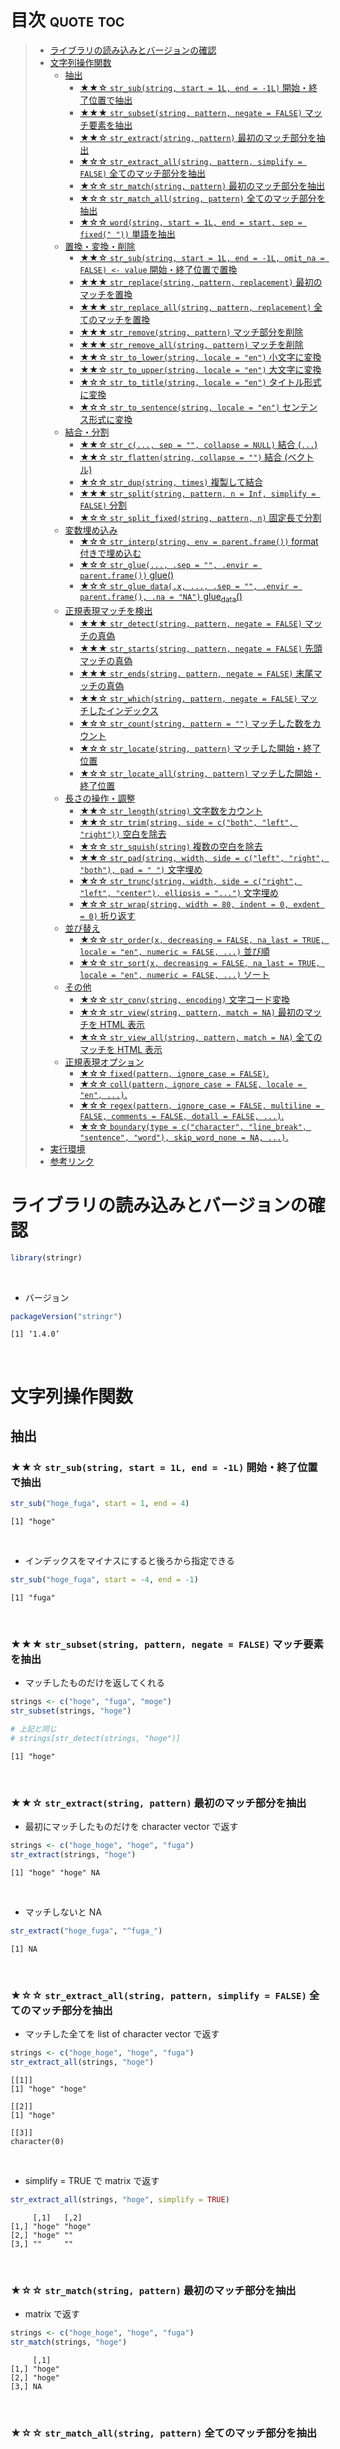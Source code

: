 #+STARTUP: folded indent inlineimages latexpreview
#+PROPERTY: header-args:R :results output :colnames yes :session *R:stringr*

* ~{stringr}~: A fresh approach to string manipulation               :noexport:

~{stringr}~ (ストリンガー) は、R の文字列を操作するパッケージ。これも ~{tidyverse}~ の他のパッケージ群と同様 ~{stringr}~ に独自の機能がある、というよりも関数の文法や名前付けを体系的にわかりやすく整理したパッケージという印象。[[http://site.icu-project.org/][ICU4C]] という文字列操作のための C/C++ のライブラリをラップしたものが ~{stringi}~ で、さらにラップしたものが ~{stringr}~ という関係になっている。

- 全ての関数が ~str_~ + 動詞 (何をするのか) という名前付けになっていて、わかりやすい
- 第 1 引数に文字列ベクトル ~string~ を取る (そのためパイプと相性が良い)
- 第 2 引数に正規表現 ~pattern~ を取る (正規表現に対応した関数の場合)
\\

* 目次                                                            :quote:toc:
#+BEGIN_QUOTE
- [[#ライブラリの読み込みとバージョンの確認][ライブラリの読み込みとバージョンの確認]]
- [[#文字列操作関数][文字列操作関数]]
  - [[#抽出][抽出]]
    - [[#-str_substring-start--1l-end---1l-開始終了位置で抽出][★★☆ ~str_sub(string, start = 1L, end = -1L)~ 開始・終了位置で抽出]]
    - [[#-str_subsetstring-pattern-negate--false-マッチ要素を抽出][★★★ ~str_subset(string, pattern, negate = FALSE)~ マッチ要素を抽出]]
    - [[#-str_extractstring-pattern-最初のマッチ部分を抽出][★★☆ ~str_extract(string, pattern)~ 最初のマッチ部分を抽出]]
    - [[#-str_extract_allstring-pattern-simplify--false-全てのマッチ部分を抽出][★☆☆ ~str_extract_all(string, pattern, simplify = FALSE)~ 全てのマッチ部分を抽出]]
    - [[#-str_matchstring-pattern-最初のマッチ部分を抽出][★☆☆ ~str_match(string, pattern)~ 最初のマッチ部分を抽出]]
    - [[#-str_match_allstring-pattern-全てのマッチ部分を抽出][★☆☆ ~str_match_all(string, pattern)~ 全てのマッチ部分を抽出]]
    - [[#-wordstring-start--1l-end--start-sep--fixed--単語を抽出][★☆☆ ~word(string, start = 1L, end = start, sep = fixed(" "))~ 単語を抽出]]
  - [[#置換変換削除][置換・変換・削除]]
    - [[#-str_substring-start--1l-end---1l-omit_na--false---value-開始終了位置で置換][★★☆ ~str_sub(string, start = 1L, end = -1L, omit_na = FALSE) <- value~ 開始・終了位置で置換]]
    - [[#-str_replacestring-pattern-replacement-最初のマッチを置換][★★★ ~str_replace(string, pattern, replacement)~ 最初のマッチを置換]]
    - [[#-str_replace_allstring-pattern-replacement-全てのマッチを置換][★★★ ~str_replace_all(string, pattern, replacement)~ 全てのマッチを置換]]
    - [[#-str_removestring-pattern-マッチ部分を削除][★★★ ~str_remove(string, pattern)~ マッチ部分を削除]]
    - [[#-str_remove_allstring-pattern-マッチを削除][★★★ ~str_remove_all(string, pattern)~ マッチを削除]]
    - [[#-str_to_lowerstring-locale--en-小文字に変換][★★☆ ~str_to_lower(string, locale = "en")~ 小文字に変換]]
    - [[#-str_to_upperstring-locale--en-大文字に変換][★★☆ ~str_to_upper(string, locale = "en")~ 大文字に変換]]
    - [[#-str_to_titlestring-locale--en-タイトル形式に変換][★☆☆ ~str_to_title(string, locale = "en")~ タイトル形式に変換]]
    - [[#-str_to_sentencestring-locale--en-センテンス形式に変換][★☆☆ ~str_to_sentence(string, locale = "en")~ センテンス形式に変換]]
  - [[#結合分割][結合・分割]]
    - [[#-str_c-sep---collapse--null-結合-][★★☆ ~str_c(..., sep = "", collapse = NULL)~ 結合 (~...~)]]
    - [[#-str_flattenstring-collapse---結合-ベクトル][★★☆ ~str_flatten(string, collapse = "")~ 結合 (ベクトル)]]
    - [[#-str_dupstring-times-複製して結合][★☆☆ ~str_dup(string, times)~ 複製して結合]]
    - [[#-str_splitstring-pattern-n--inf-simplify--false-分割][★★★ ~str_split(string, pattern, n = Inf, simplify = FALSE)~ 分割]]
    - [[#-str_split_fixedstring-pattern-n-固定長で分割][★☆☆ ~str_split_fixed(string, pattern, n)~ 固定長で分割]]
  - [[#変数埋め込み][変数埋め込み]]
    - [[#-str_interpstring-env--parentframe-format-付きで埋め込む][★☆☆ ~str_interp(string, env = parent.frame())~ format 付きで埋め込む]]
    - [[#-str_glue-sep---envir--parentframe-glue][★☆☆ ~str_glue(..., .sep = "", .envir = parent.frame())~ glue()]]
    - [[#-str_glue_datax--sep---envir--parentframe-na--na-glue_data][★☆☆ ~str_glue_data(.x, ..., .sep = "", .envir = parent.frame(), .na = "NA")~ glue_data()]]
  - [[#正規表現マッチを検出][正規表現マッチを検出]]
    - [[#-str_detectstring-pattern-negate--false-マッチの真偽][★★★ ~str_detect(string, pattern, negate = FALSE)~ マッチの真偽]]
    - [[#-str_startsstring-pattern-negate--false-先頭マッチの真偽][★★★ ~str_starts(string, pattern, negate = FALSE)~ 先頭マッチの真偽]]
    - [[#-str_endsstring-pattern-negate--false-末尾マッチの真偽][★★★ ~str_ends(string, pattern, negate = FALSE)~ 末尾マッチの真偽]]
    - [[#-str_whichstring-pattern-negate--false-マッチしたインデックス][★★☆ ~str_which(string, pattern, negate = FALSE)~ マッチしたインデックス]]
    - [[#-str_countstring-pattern---マッチした数をカウント][★☆☆ ~str_count(string, pattern = "")~ マッチした数をカウント]]
    - [[#-str_locatestring-pattern-マッチした開始終了位置][★☆☆ ~str_locate(string, pattern)~ マッチした開始・終了位置]]
    - [[#-str_locate_allstring-pattern-マッチした開始終了位置][★☆☆ ~str_locate_all(string, pattern)~ マッチした開始・終了位置]]
  - [[#長さの操作調整][長さの操作・調整]]
    - [[#-str_lengthstring-文字数をカウント][★★☆ ~str_length(string)~ 文字数をカウント]]
    - [[#-str_trimstring-side--cboth-left-right-空白を除去][★★☆ ~str_trim(string, side = c("both", "left", "right"))~ 空白を除去]]
    - [[#-str_squishstring-複数の空白を除去][★☆☆ ~str_squish(string)~ 複数の空白を除去]]
    - [[#-str_padstring-width-side--cleft-right-both-pad----文字埋め][★★☆ ~str_pad(string, width, side = c("left", "right", "both"), pad = " ")~ 文字埋め]]
    - [[#-str_truncstring-width-side--cright-left-center-ellipsis---文字埋め][★☆☆ ~str_trunc(string, width, side = c("right", "left", "center"), ellipsis = "...")~ 文字埋め]]
    - [[#-str_wrapstring-width--80-indent--0-exdent--0-折り返す][★☆☆ ~str_wrap(string, width = 80, indent = 0, exdent = 0)~ 折り返す]]
  - [[#並び替え][並び替え]]
    - [[#-str_orderx-decreasing--false-na_last--true-locale--en-numeric--false--並び順][★☆☆ ~str_order(x, decreasing = FALSE, na_last = TRUE, locale = "en", numeric = FALSE, ...)~ 並び順]]
    - [[#-str_sortx-decreasing--false-na_last--true-locale--en-numeric--false--ソート][★☆☆ ~str_sort(x, decreasing = FALSE, na_last = TRUE, locale = "en", numeric = FALSE, ...)~ ソート]]
  - [[#その他][その他]]
    - [[#-str_convstring-encoding-文字コード変換][★☆☆ ~str_conv(string, encoding)~ 文字コード変換]]
    - [[#-str_viewstring-pattern-match--na-最初のマッチを-html-表示][★☆☆ ~str_view(string, pattern, match = NA)~ 最初のマッチを HTML 表示]]
    - [[#-str_view_allstring-pattern-match--na-全てのマッチを-html-表示][★☆☆ ~str_view_all(string, pattern, match = NA)~ 全てのマッチを HTML 表示]]
  - [[#正規表現オプション][正規表現オプション]]
    - [[#-fixedpattern-ignore_case--false][★☆☆ ~fixed(pattern, ignore_case = FALSE)~.]]
    - [[#-collpattern-ignore_case--false-locale--en-][★☆☆ ~coll(pattern, ignore_case = FALSE, locale = "en", ...)~.]]
    - [[#-regexpattern-ignore_case--false-multiline--false-comments--false-dotall--false-][★☆☆ ~regex(pattern, ignore_case = FALSE, multiline = FALSE, comments = FALSE, dotall = FALSE, ...)~.]]
    - [[#-boundarytype--ccharacter-line_break-sentence-word-skip_word_none--na-][★☆☆ ~boundary(type = c("character", "line_break", "sentence", "word"), skip_word_none = NA, ...)~.]]
- [[#実行環境][実行環境]]
- [[#参考リンク][参考リンク]]
#+END_QUOTE

* ライブラリの読み込みとバージョンの確認

#+begin_src R :results silent
library(stringr)
#+end_src
\\

- バージョン
#+begin_src R :exports both
packageVersion("stringr")
#+end_src

#+RESULTS:
: [1] ‘1.4.0’
\\

* 文字列操作関数
** 抽出
*** ★★☆ ~str_sub(string, start = 1L, end = -1L)~ 開始・終了位置で抽出
     
#+begin_src R :exports both
str_sub("hoge_fuga", start = 1, end = 4)
#+end_src

#+RESULTS:
: [1] "hoge"
\\

- インデックスをマイナスにすると後ろから指定できる
#+begin_src R :exports both
str_sub("hoge_fuga", start = -4, end = -1)
#+end_src

#+RESULTS:
: [1] "fuga"
\\

*** ★★★ ~str_subset(string, pattern, negate = FALSE)~ マッチ要素を抽出

- マッチしたものだけを返してくれる
#+begin_src R :exports both
strings <- c("hoge", "fuga", "moge")
str_subset(strings, "hoge")

# 上記と同じ
# strings[str_detect(strings, "hoge")]
#+end_src

#+RESULTS:
: [1] "hoge"
\\

*** ★★☆ ~str_extract(string, pattern)~ 最初のマッチ部分を抽出

- 最初にマッチしたものだけを character vector で返す
#+begin_src R :exports both
strings <- c("hoge_hoge", "hoge", "fuga")
str_extract(strings, "hoge")
#+end_src

#+RESULTS:
: [1] "hoge" "hoge" NA
\\

- マッチしないと NA
#+begin_src R :exports both
str_extract("hoge_fuga", "^fuga_")
#+end_src

#+RESULTS:
: [1] NA
\\

*** ★☆☆ ~str_extract_all(string, pattern, simplify = FALSE)~ 全てのマッチ部分を抽出

- マッチした全てを list of character vector で返す
#+begin_src R :exports both
strings <- c("hoge_hoge", "hoge", "fuga")
str_extract_all(strings, "hoge") 
#+end_src

#+RESULTS:
: [[1]]
: [1] "hoge" "hoge"
: 
: [[2]]
: [1] "hoge"
: 
: [[3]]
: character(0)
\\

- simplify = TRUE で matrix で返す
#+begin_src R :exports both
str_extract_all(strings, "hoge", simplify = TRUE) 
#+end_src

#+RESULTS:
:      [,1]   [,2]  
: [1,] "hoge" "hoge"
: [2,] "hoge" ""    
: [3,] ""     ""
\\

*** ★☆☆ ~str_match(string, pattern)~ 最初のマッチ部分を抽出

- matrix で返す
#+begin_src R :exports both
strings <- c("hoge_hoge", "hoge", "fuga")
str_match(strings, "hoge") 
#+end_src

#+RESULTS:
:      [,1]  
: [1,] "hoge"
: [2,] "hoge"
: [3,] NA
\\

*** ★☆☆ ~str_match_all(string, pattern)~ 全てのマッチ部分を抽出

- list of matrix で返す
#+begin_src R :exports both
strings <- c("hoge_hoge", "hoge", "fuga")
str_match_all(strings, "hoge")
#+end_src

#+RESULTS:
#+begin_example
[[1]]
     [,1]  
[1,] "hoge"
[2,] "hoge"

[[2]]
     [,1]  
[1,] "hoge"

[[3]]
     [,1]
#+end_example
\\

*** ★☆☆ ~word(string, start = 1L, end = start, sep = fixed(" "))~ 単語を抽出

- なぜか ~str_~ から始まっていない
#+begin_src R :exports both
word("This is a pen.", 1)
#+end_src

#+RESULTS:
: [1] "This"
\\

** 置換・変換・削除
*** ★★☆ ~str_sub(string, start = 1L, end = -1L, omit_na = FALSE) <- value~ 開始・終了位置で置換

#+begin_src R :exports both
string <- "hoge_fuga"
str_sub(string, start = 1, end = 4) <- "piyo"
string
#+end_src

#+RESULTS:
: [1] "piyo_fuga"
\\

*** ★★★ ~str_replace(string, pattern, replacement)~ 最初のマッチを置換

#+begin_src R :exports both
strings <- "hoge_fuga_hoge"
str_replace(strings, "hoge", "piyo")
#+end_src

#+RESULTS:
: [1] "piyo_fuga_hoge"
\\

*** ★★★ ~str_replace_all(string, pattern, replacement)~ 全てのマッチを置換

#+begin_src R :exports both
strings <- "hoge_fuga_hoge"
str_replace_all(strings, "hoge", "piyo")
#+end_src

#+RESULTS:
: [1] "piyo_fuga_piyo"
\\

*** ★★★ ~str_remove(string, pattern)~ マッチ部分を削除

#+begin_src R :exports both
str_remove("hoge_fuga", "hoge")
#+end_src

#+RESULTS:
: [1] "_fuga"
\\

*** ★★★ ~str_remove_all(string, pattern)~ マッチを削除

#+begin_src R  :exports both
str_remove_all("hoge_hoge_fuga", "hoge")
#+end_src

#+RESULTS:
: [1] "__fuga"
\\

*** ★★☆ ~str_to_lower(string, locale = "en")~ 小文字に変換

#+begin_src R :exports both
str_to_lower("HOGE")
#+end_src

#+RESULTS:
: [1] "hoge"
\\

*** ★★☆ ~str_to_upper(string, locale = "en")~ 大文字に変換

#+begin_src R :exports both
str_to_upper("hoge")
#+end_src

#+RESULTS:
: [1] "HOGE"
\\

*** ★☆☆ ~str_to_title(string, locale = "en")~ タイトル形式に変換

#+begin_src R :exports both
str_to_title("hoge no fuga")
#+end_src

#+RESULTS:
: [1] "Hoge No Fuga"
\\

*** ★☆☆ ~str_to_sentence(string, locale = "en")~ センテンス形式に変換

#+begin_src R :exports both
str_to_sentence("hoge no fuga")
#+end_src

#+RESULTS:
: [1] "Hoge no fuga"
\\

** 結合・分割
*** ★★☆ ~str_c(..., sep = "", collapse = NULL)~ 結合 (~...~)

- ... 引数を結合
#+begin_src R :exports both
str_c("hoge", "fuga", "piyo", sep = "_")
#+end_src

#+RESULTS:
: [1] "hoge_fuga_piyo"
\\

#+begin_src R :exports both
str_c("hoge", c("fuga", "piyo"), sep = "_")
#+end_src

#+RESULTS:
: [1] "hoge_fuga" "hoge_piyo"
\\

- collapse = "~" で 1 つの文字列に結合
#+begin_src R :exports both
str_c("hoge", c("fuga", "piyo"), sep = "_", collapse = "-")
#+end_src

#+RESULTS:
: [1] "hoge_fuga-hoge_piyo"
\\

*** ★★☆ ~str_flatten(string, collapse = "")~ 結合 (ベクトル)

#+begin_src R :exports both
str_flatten(c("hoge", "fuga"), collapse = "_")
#+end_src

#+RESULTS:
: [1] "hoge_fuga"
\\

*** ★☆☆ ~str_dup(string, times)~ 複製して結合

- 指定した文字を複製して結合
#+begin_src R :exports both
str_dup("hoge", 10)
#+end_src

#+RESULTS:
: [1] "hogehogehogehogehogehogehogehogehogehoge"
\\

- 区切りとして便利
#+begin_src R :exports both
str_dup("#", 79) 
#+end_src

#+RESULTS:
: [1] "###############################################################################"
\\

*** ★★★ ~str_split(string, pattern, n = Inf, simplify = FALSE)~ 分割

- ~list~ で返す
#+begin_src R :exports both
str_split("hoge_fuga", "_")
#+end_src

#+RESULTS:
: [[1]]
: [1] "hoge" "fuga"
\\

- ~matrix~ で返す
#+begin_src R :exports both
str_split("hoge_fuga", "_", simplify = TRUE)
#+end_src

#+RESULTS:
:      [,1]   [,2]  
: [1,] "hoge" "fuga"
\\

- 長さを指定する
#+begin_src R :exports both
str_split("hoge_fuga_piyo", "_", n = 2)
#+end_src

#+RESULTS:
: [[1]]
: [1] "hoge"      "fuga_piyo"
\\

*** ★☆☆ ~str_split_fixed(string, pattern, n)~ 固定長で分割

- 不足分を空文字で埋めてくれる
#+begin_src R :exports both
str_split_fixed("hoge_fuga_piyo", "_", 4)
#+end_src

#+RESULTS:
:      [,1]   [,2]   [,3]   [,4]
: [1,] "hoge" "fuga" "piyo" ""
\\

** 変数埋め込み
*** ★☆☆ ~str_interp(string, env = parent.frame())~ format 付きで埋め込む

- ~$[format]{expression}~ の形式で変数を書式埋め込み
- ~env~ は ~list~ や ~data.frame~ でもよい
#+begin_src R :exports both
str_interp("Mean sepal width is $[.3f]{mean(Sepal.Width)}.", iris)
#+end_src

#+RESULTS:
: [1] "Mean sepal width is 3.057."
\\

*** ★☆☆ ~str_glue(..., .sep = "", .envir = parent.frame())~ glue()

- ~glue::glue()~ のラッパー
\\

*** ★☆☆ ~str_glue_data(.x, ..., .sep = "", .envir = parent.frame(), .na = "NA")~ glue_data()

- ~glue::glue_data()~ のラッパー
\\

** 正規表現マッチを検出
*** ★★★ ~str_detect(string, pattern, negate = FALSE)~ マッチの真偽

#+begin_src R :exports both
strings <- c("hoge", "fuga", "moge")
str_detect(strings, pattern = "^ho")
#+end_src

#+RESULTS:
: 
: [1]  TRUE FALSE FALSE
\\

- negate = TRUE で結果を反転できる
#+begin_src R :exports both
strings <- c("hoge", "fuga", "moge")
str_detect(strings, pattern = "^ho", negate = TRUE)
#+end_src

#+RESULTS:
: [1] FALSE  TRUE  TRUE
\\

*** ★★★ ~str_starts(string, pattern, negate = FALSE)~ 先頭マッチの真偽

#+begin_src R :exports both
str_starts("hoge", "ho")
#+end_src

#+RESULTS:
: [1] TRUE
\\

*** ★★★ ~str_ends(string, pattern, negate = FALSE)~ 末尾マッチの真偽

#+begin_src R :exports both
str_ends("hoge", "ge")
#+end_src

#+RESULTS:
: [1] TRUE
\\

*** ★★☆ ~str_which(string, pattern, negate = FALSE)~ マッチしたインデックス

#+begin_src R :exports both
strings <- c("hoge", "fuga", "moge")
str_which(strings, "^ho")

# 上記と同じ
# which(str_detect(strings, "^ho"))
#+end_src

#+RESULTS:
: 
: [1] 1
\\

*** ★☆☆ ~str_count(string, pattern = "")~ マッチした数をカウント

#+begin_src R :exports both
strings <- c("hoge_hoge", "hoge", "fuga")
str_count(strings, pattern = "hoge")
#+end_src

#+RESULTS:
: 
: [1] 2 1 0
\\

*** ★☆☆ ~str_locate(string, pattern)~ マッチした開始・終了位置

- integer matrix で返す
#+begin_src R :exports both
strings <- c("hoge_fuga", "fuga_hoge")
str_locate(strings, "hoge")
#+end_src

#+RESULTS:
: 
:      start end
: [1,]     1   4
: [2,]     6   9
\\

*** ★☆☆ ~str_locate_all(string, pattern)~ マッチした開始・終了位置

- integer matrix の list で返す
#+begin_src R :exports both
strings <- c("hoge_fuga", "fuga_hoge")
str_locate_all(strings, "hoge")
#+end_src

#+RESULTS:
: [[1]]
:      start end
: [1,]     1   4
: 
: [[2]]
:      start end
: [1,]     6   9
\\

** 長さの操作・調整
*** ★★☆ ~str_length(string)~ 文字数をカウント

#+begin_src R :exports both
str_length("hoge")
#+end_src

#+RESULTS:
: [1] 4
\\

*** ★★☆ ~str_trim(string, side = c("both", "left", "right"))~ 空白を除去

#+begin_src R :exports both
str_trim(" hoge ", side = "both")
#+end_src

#+RESULTS:
: [1] "hoge"
\\

*** ★☆☆ ~str_squish(string)~ 複数の空白を除去

- 2 つ以上の空白文字を取り除く
#+begin_src R :exports both
str_squish("  hoge  ")
#+end_src

#+RESULTS:
: [1] "hoge"
\\

*** ★★☆ ~str_pad(string, width, side = c("left", "right", "both"), pad = " ")~ 文字埋め

#+begin_src R :exports both
str_pad("hoge", width = 7, side = "right", pad = "_")
#+end_src

#+RESULTS:
: [1] "hoge___"
\\

*** ★☆☆ ~str_trunc(string, width, side = c("right", "left", "center"), ellipsis = "...")~ 文字埋め

#+begin_src R :exports both
names <- c("hoge", "hogehoge", "fuga", "fugafuga")
str_trunc(names, 5, side = "right", ellipsis = "...")
#+end_src

#+RESULTS:
: [1] "hoge"  "ho..." "fuga"  "fu..."
\\

*** TODO ★☆☆ ~str_wrap(string, width = 80, indent = 0, exdent = 0)~ 折り返す
** 並び替え
*** ★☆☆ ~str_order(x, decreasing = FALSE, na_last = TRUE, locale = "en", numeric = FALSE, ...)~ 並び順

#+begin_src R :exports both
strings <- c("hoge", "fuga", "piyo")
str_order(strings)
#+end_src

#+RESULTS:
: [1] 2 1 3
\\

*** ★☆☆ ~str_sort(x, decreasing = FALSE, na_last = TRUE, locale = "en", numeric = FALSE, ...)~ ソート

#+begin_src R :exports both
strings <- c("hoge", "fuga", "piyo")
str_sort(strings)
#+end_src

#+RESULTS:
: [1] "fuga" "hoge" "piyo"
\\

- ~base::sort()~ と変わらない
#+begin_src R :exports both
sort(strings)
#+end_src

#+RESULTS:
: [1] "fuga" "hoge" "piyo"
\\

** その他
*** ★☆☆ ~str_conv(string, encoding)~ 文字コード変換

- 文字コードの変換
#+begin_src R :exports both
x <- rawToChar(as.raw(177))
x
str_conv(x, "ISO-8859-2") # Polish "a with ogonek"
str_conv(x, "ISO-8859-1") # Plus-minus
#+end_src

#+RESULTS:
: [1] "\xb1"
: [1] "ą"
: [1] "±"
\\

*** ★☆☆ ~str_view(string, pattern, match = NA)~ 最初のマッチを HTML 表示

- マッチ結果を HTML で見やすく表示してくれる
#+begin_src R :exports both :results silent
str_view(c("hoge", "fuga", "piyo"), "[aeo]")
#+end_src
\\

*** ★☆☆ ~str_view_all(string, pattern, match = NA)~ 全てのマッチを HTML 表示

- 全てのマッチを表示
#+begin_src R :exports both :results silent
str_view_all(c("hoge", "fuga", "piyo"), "[aeo]")
#+end_src
\\

** TODO 正規表現オプション

- stringr の pattern 引数に以下の関数を通して渡すことで正規表現の挙動を変更できる

*** ★☆☆ ~fixed(pattern, ignore_case = FALSE)~.
*** ★☆☆ ~coll(pattern, ignore_case = FALSE, locale = "en", ...)~.
*** ★☆☆ ~regex(pattern, ignore_case = FALSE, multiline = FALSE, comments = FALSE, dotall = FALSE, ...)~.
*** ★☆☆ ~boundary(type = c("character", "line_break", "sentence", "word"), skip_word_none = NA, ...)~.
* 実行環境

#+begin_src R :results output :exports both
sessionInfo()
#+end_src

#+RESULTS:
#+begin_example
R version 3.6.1 (2019-07-05)
Platform: x86_64-pc-linux-gnu (64-bit)
Running under: Ubuntu 18.04.3 LTS

Matrix products: default
BLAS:   /usr/lib/x86_64-linux-gnu/blas/libblas.so.3.7.1
LAPACK: /usr/lib/x86_64-linux-gnu/lapack/liblapack.so.3.7.1

locale:
 [1] LC_CTYPE=en_US.UTF-8       LC_NUMERIC=C              
 [3] LC_TIME=en_US.UTF-8        LC_COLLATE=en_US.UTF-8    
 [5] LC_MONETARY=en_US.UTF-8    LC_MESSAGES=en_US.UTF-8   
 [7] LC_PAPER=en_US.UTF-8       LC_NAME=C                 
 [9] LC_ADDRESS=C               LC_TELEPHONE=C            
[11] LC_MEASUREMENT=en_US.UTF-8 LC_IDENTIFICATION=C       

attached base packages:
[1] stats     graphics  grDevices utils     datasets  methods   base     

other attached packages:
[1] stringr_1.4.0

loaded via a namespace (and not attached):
[1] compiler_3.6.1 magrittr_1.5   tools_3.6.1    stringi_1.4.3
#+end_example
\\

* 参考リンク

- [[https://stringr.tidyverse.org/][公式サイト]]
- [[https://cloud.r-project.org/web/packages/stringr/index.html][CRAN]]
- [[https://cloud.r-project.org/web/packages/stringr/stringr.pdf][Reference Manual]]
- [[https://github.com/tidyverse/stringr][Github Repo]]
- [[https://evoldyn.gitlab.io/evomics-2018/ref-sheets/R_strings.pdf][Cheatsheet(PDF)]]
- [[https://r4ds.had.co.nz/][R for Data Science]]
- Vignette
  - [[https://cloud.r-project.org/web/packages/stringr/vignettes/stringr.html][Introduction to stringr]]
  - [[https://cloud.r-project.org/web/packages/stringr/vignettes/regular-expressions.html][Regular expressions]]
- Blog
  - [[https://heavywatal.github.io/rstats/stringr.html][stringr — Rの文字列をまともな方法で処理する@Heavy Watal]]
    
